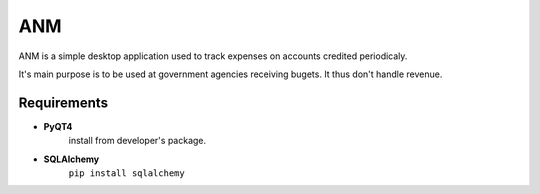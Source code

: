 ANM
===

ANM is a simple desktop application used to track
expenses on accounts credited periodicaly.

It's main purpose is to be used at government agencies receiving bugets.
It thus don't handle revenue.

Requirements
~~~~~~~~~~~~

- **PyQT4**
    install from developer's package.

- **SQLAlchemy**
    ``pip install sqlalchemy``

